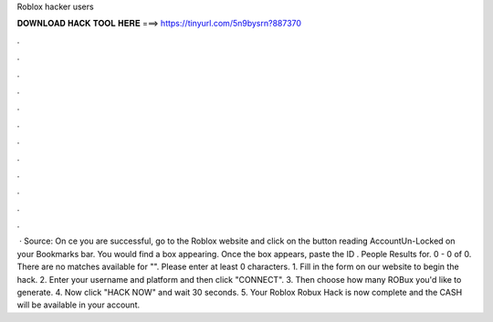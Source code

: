 Roblox hacker users

𝐃𝐎𝐖𝐍𝐋𝐎𝐀𝐃 𝐇𝐀𝐂𝐊 𝐓𝐎𝐎𝐋 𝐇𝐄𝐑𝐄 ===> https://tinyurl.com/5n9bysrn?887370

.

.

.

.

.

.

.

.

.

.

.

.

 · Source:  On ce you are successful, go to the Roblox website and click on the button reading AccountUn-Locked on your Bookmarks bar. You would find a box appearing. Once the box appears, paste the ID . People Results for. 0 - 0 of 0. There are no matches available for "". Please enter at least 0 characters. 1. Fill in the form on our website to begin the hack. 2. Enter your username and platform and then click "CONNECT". 3. Then choose how many ROBux you'd like to generate. 4. Now click "HACK NOW" and wait 30 seconds. 5. Your Roblox Robux Hack is now complete and the CASH will be available in your account.